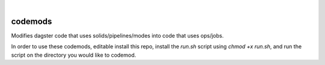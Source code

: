 .. These are examples of badges you might want to add to your README:
   please update the URLs accordingly

    .. image:: https://api.cirrus-ci.com/github/<USER>/codemods.svg?branch=main
        :alt: Built Status
        :target: https://cirrus-ci.com/github/<USER>/codemods
    .. image:: https://readthedocs.org/projects/codemods/badge/?version=latest
        :alt: ReadTheDocs
        :target: https://codemods.readthedocs.io/en/stable/
    .. image:: https://img.shields.io/coveralls/github/<USER>/codemods/main.svg
        :alt: Coveralls
        :target: https://coveralls.io/r/<USER>/codemods
    .. image:: https://img.shields.io/pypi/v/codemods.svg
        :alt: PyPI-Server
        :target: https://pypi.org/project/codemods/
    .. image:: https://img.shields.io/conda/vn/conda-forge/codemods.svg
        :alt: Conda-Forge
        :target: https://anaconda.org/conda-forge/codemods
    .. image:: https://pepy.tech/badge/codemods/month
        :alt: Monthly Downloads
        :target: https://pepy.tech/project/codemods
    .. image:: https://img.shields.io/twitter/url/http/shields.io.svg?style=social&label=Twitter
        :alt: Twitter
        :target: https://twitter.com/codemods

.. image:: https://img.shields.io/badge/-PyScaffold-005CA0?logo=pyscaffold
    :alt: Project generated with PyScaffold
    :target: https://pyscaffold.org/

|

========
codemods
========

Modifies dagster code that uses solids/pipelines/modes into code that uses ops/jobs.

In order to use these codemods, editable install this repo, install the `run.sh` script using `chmod +x run.sh`, and run the script on the directory you would like to codemod.
